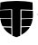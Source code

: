 SplineFontDB: 3.2
FontName: TetragonHorizontal
FullName: TetragonHorizontal
FamilyName: TetragonHorizontal
Weight: Regular
Copyright: Copyright (c) 2025 The Cilium Authors\n\nLicensed under the Apache License, Version 2.0 (the "License");  \nyou may not use this file except in compliance with the License.  \nYou may obtain a copy of the License at:\n\nhttp://www.apache.org/licenses/LICENSE-2.0
UComments: "2025-2-22: Created with FontForge (http://fontforge.org)"
Version: 001.000
DefaultBaseFilename: TetragonHorizontal
ItalicAngle: 0
UnderlinePosition: -102
UnderlineWidth: 51
Ascent: 819
Descent: 205
InvalidEm: 0
LayerCount: 2
Layer: 0 0 "Back" 1
Layer: 1 0 "Fore" 0
XUID: [1021 838 -102213427 6425026]
StyleMap: 0x0000
FSType: 0
OS2Version: 0
OS2_WeightWidthSlopeOnly: 0
OS2_UseTypoMetrics: 1
CreationTime: 1740260046
ModificationTime: 1741808236
OS2TypoAscent: 0
OS2TypoAOffset: 1
OS2TypoDescent: 0
OS2TypoDOffset: 1
OS2TypoLinegap: 92
OS2WinAscent: 0
OS2WinAOffset: 1
OS2WinDescent: 0
OS2WinDOffset: 1
HheadAscent: 0
HheadAOffset: 1
HheadDescent: 0
HheadDOffset: 1
OS2Vendor: 'PfEd'
MarkAttachClasses: 1
DEI: 91125
Encoding: ISO8859-1
UnicodeInterp: none
NameList: AGL For New Fonts
DisplaySize: -48
AntiAlias: 1
FitToEm: 0
WinInfo: 16 16 6
BeginPrivate: 0
EndPrivate
BeginChars: 256 9

StartChar: one
Encoding: 49 49 0
Width: 0
Flags: HW
LayerCount: 2
Fore
SplineSet
-725.247070312 351.297851562 m 1
 -815.903320312 353.358398438 -908.620117188 355.418945312 -1001.3359375 357.478515625 c 0
 -1005.45703125 406.927734375 -1003.39648438 446.07421875 -1003.39648438 470.798828125 c 0
 -1003.39648438 476.979492188 -1003.39648438 483.161132812 -1003.39648438 487.28125 c 0
 -1003.39648438 499.643554688 -1003.39648438 512.005859375 -1003.39648438 524.368164062 c 0
 -910.6796875 528.489257812 -817.963867188 532.609375 -727.307617188 532.609375 c 0
 -725.247070312 495.5234375 -725.247070312 431.65234375 -725.247070312 351.297851562 c 1
EndSplineSet
EndChar

StartChar: zero
Encoding: 48 48 1
Width: 1024
Flags: HW
LayerCount: 2
Fore
SplineSet
465.641601562 -184.396484375 m 0
 432.67578125 -174.094726562 401.770507812 -161.732421875 370.865234375 -147.309570312 c 0
 364.684570312 139.080078125 364.684570312 495.5234375 364.684570312 565.575195312 c 2
 364.684570312 602.662109375 l 1
 329.658203125 602.662109375 l 2
 228.700195312 600.6015625 125.681640625 598.541015625 22.6640625 594.420898438 c 1
 24.724609375 650.05078125 28.8447265625 709.80078125 30.9052734375 757.189453125 c 0
 150.40625 783.973632812 304.93359375 798.396484375 465.641601562 798.396484375 c 0
 626.350585938 798.396484375 780.876953125 783.973632812 900.377929688 757.189453125 c 0
 902.438476562 707.740234375 904.499023438 647.990234375 906.559570312 592.360351562 c 1
 801.48046875 596.48046875 696.40234375 600.6015625 595.444335938 600.6015625 c 2
 560.418945312 600.6015625 l 1
 560.418945312 565.575195312 l 2
 560.418945312 561.455078125 562.478515625 161.744140625 554.237304688 -151.430664062 c 0
 527.453125 -161.732421875 496.546875 -174.094726562 465.641601562 -184.396484375 c 0
EndSplineSet
EndChar

StartChar: two
Encoding: 50 50 2
Width: 0
Flags: HW
LayerCount: 2
Fore
SplineSet
-395.58984375 351.297851562 m 1
 -395.58984375 431.65234375 -395.58984375 495.5234375 -395.58984375 532.609375 c 1
 -302.873046875 530.548828125 -210.157226562 528.489257812 -115.379882812 524.368164062 c 0
 -115.379882812 512.005859375 -115.379882812 499.643554688 -115.379882812 487.28125 c 0
 -115.379882812 483.161132812 -115.379882812 476.979492188 -115.379882812 470.798828125 c 0
 -115.379882812 446.07421875 -113.3203125 404.8671875 -117.440429688 357.478515625 c 0
 -208.096679688 355.418945312 -302.873046875 353.358398438 -395.58984375 351.297851562 c 1
EndSplineSet
EndChar

StartChar: three
Encoding: 51 51 3
Width: 0
Flags: HW
LayerCount: 2
Fore
SplineSet
-723.1875 114.356445312 m 1
 -793.239257812 116.416015625 -865.352539062 118.4765625 -937.46484375 120.537109375 c 0
 -962.189453125 172.045898438 -980.732421875 227.67578125 -991.034179688 289.487304688 c 1
 -902.438476562 287.426757812 -811.782226562 285.366210938 -723.1875 283.305664062 c 1
 -725.247070312 231.796875 -725.247070312 174.106445312 -723.1875 114.356445312 c 1
EndSplineSet
EndChar

StartChar: four
Encoding: 52 52 4
Width: 0
Flags: HW
LayerCount: 2
Fore
SplineSet
-395.58984375 114.356445312 m 1
 -395.58984375 174.106445312 -395.58984375 231.796875 -393.529296875 283.305664062 c 0
 -302.873046875 285.366210938 -212.217773438 285.366210938 -121.561523438 289.487304688 c 1
 -131.86328125 227.67578125 -150.40625 172.045898438 -175.130859375 120.537109375 c 0
 -251.364257812 118.4765625 -323.4765625 116.416015625 -395.58984375 114.356445312 c 1
EndSplineSet
EndChar

StartChar: five
Encoding: 53 53 5
Width: 0
Flags: HW
LayerCount: 2
Fore
SplineSet
-721.126953125 -112.284179688 m 1
 -793.239257812 -69.015625 -852.990234375 -13.38671875 -898.318359375 52.544921875 c 1
 -838.567382812 50.4853515625 -780.876953125 48.4248046875 -723.1875 48.4248046875 c 1
 -723.1875 -5.14453125 -721.126953125 -58.7138671875 -721.126953125 -112.284179688 c 1
EndSplineSet
EndChar

StartChar: six
Encoding: 54 54 6
Width: 0
Flags: HW
LayerCount: 2
Fore
SplineSet
-399.709960938 -114.34375 m 1
 -397.649414062 -60.7744140625 -397.649414062 -7.205078125 -397.649414062 46.3642578125 c 0
 -337.899414062 48.4248046875 -278.1484375 48.4248046875 -218.3984375 50.4853515625 c 1
 -263.7265625 -13.38671875 -325.537109375 -69.015625 -399.709960938 -114.34375 c 1
EndSplineSet
EndChar

StartChar: seven
Encoding: 55 55 7
Width: 0
Flags: HW
LayerCount: 2
Fore
SplineSet
-142.165039062 275.064453125 m 1
 -220.458984375 273.00390625 -300.8125 270.943359375 -383.227539062 270.943359375 c 1
 -383.227539062 221.495117188 -383.227539062 174.106445312 -383.227539062 128.778320312 c 1
 -317.295898438 130.838867188 -253.424804688 132.899414062 -187.493164062 134.959960938 c 0
 -166.889648438 178.227539062 -152.466796875 225.615234375 -142.165039062 275.064453125 c 1
-100.958007812 312.151367188 m 1
 -109.19921875 248.279296875 -127.7421875 174.106445312 -166.889648438 104.0546875 c 0
 -249.303710938 99.93359375 -333.778320312 97.873046875 -418.25390625 95.8125 c 1
 -416.193359375 167.92578125 -416.193359375 240.038085938 -416.193359375 305.969726562 c 1
 -311.114257812 305.969726562 -206.036132812 308.030273438 -100.958007812 312.151367188 c 1
-381.166992188 520.247070312 m 1
 -381.166992188 483.161132812 -381.166992188 429.591796875 -381.166992188 365.720703125 c 1
 -298.752929688 367.780273438 -214.27734375 369.840820312 -129.802734375 371.901367188 c 0
 -127.7421875 413.108398438 -129.802734375 448.134765625 -129.802734375 470.798828125 c 0
 -129.802734375 476.979492188 -129.802734375 483.161132812 -129.802734375 487.28125 c 0
 -129.802734375 495.5234375 -129.802734375 503.764648438 -129.802734375 512.005859375 c 0
 -212.217773438 516.126953125 -296.692382812 518.1875 -381.166992188 520.247070312 c 1
-416.193359375 555.2734375 m 1
 -416.193359375 555.2734375 l 1
 -309.0546875 553.212890625 -201.915039062 549.092773438 -92.7158203125 542.911132812 c 0
 -92.7158203125 524.368164062 -92.7158203125 503.764648438 -92.7158203125 487.28125 c 0
 -92.7158203125 462.557617188 -88.595703125 406.927734375 -96.8369140625 336.875 c 0
 -203.975585938 334.814453125 -309.0546875 332.754882812 -416.193359375 330.694335938 c 1
 -416.193359375 439.893554688 -416.193359375 524.368164062 -416.193359375 555.2734375 c 1
-247.243164062 38.123046875 m 1
 -292.571289062 36.0625 -337.899414062 34.001953125 -383.227539062 34.001953125 c 1
 -383.227539062 -9.265625 -385.288085938 -48.412109375 -385.288085938 -87.5595703125 c 1
 -331.71875 -52.533203125 -284.330078125 -11.326171875 -247.243164062 38.123046875 c 1
-179.251953125 75.208984375 m 1
 -179.251953125 75.208984375 l 1
 -228.700195312 -9.265625 -304.93359375 -87.5595703125 -420.313476562 -147.309570312 c 1
 -418.25390625 -77.2578125 -416.193359375 -3.0849609375 -416.193359375 69.0283203125 c 1
 -337.899414062 69.0283203125 -257.544921875 71.0888671875 -179.251953125 75.208984375 c 1
-739.669921875 520.247070312 m 1
 -822.084960938 518.1875 -904.499023438 516.126953125 -986.913085938 512.005859375 c 0
 -986.913085938 503.764648438 -986.913085938 497.583984375 -986.913085938 489.341796875 c 0
 -986.913085938 485.221679688 -986.913085938 479.040039062 -986.913085938 472.859375 c 0
 -988.973632812 450.1953125 -988.973632812 415.168945312 -986.913085938 373.961914062 c 0
 -904.499023438 369.840820312 -822.084960938 369.840820312 -739.669921875 367.780273438 c 1
 -739.669921875 431.65234375 -739.669921875 485.221679688 -739.669921875 520.247070312 c 1
-704.643554688 555.2734375 m 1
 -704.643554688 522.307617188 -704.643554688 439.893554688 -702.583984375 332.754882812 c 1
 -807.662109375 332.754882812 -912.740234375 334.814453125 -1017.81933594 338.935546875 c 0
 -1026.06054688 408.98828125 -1021.93945312 464.618164062 -1021.93945312 489.341796875 c 0
 -1021.93945312 505.825195312 -1021.93945312 524.368164062 -1021.93945312 544.971679688 c 0
 -914.80078125 551.153320312 -809.72265625 553.212890625 -704.643554688 555.2734375 c 1
-974.551757812 275.064453125 m 1
 -964.249023438 225.615234375 -949.827148438 178.227539062 -929.223632812 132.899414062 c 0
 -865.352539062 130.838867188 -801.48046875 128.778320312 -737.609375 126.71875 c 1
 -737.609375 172.045898438 -737.609375 219.434570312 -737.609375 268.8828125 c 0
 -815.903320312 270.943359375 -896.2578125 273.00390625 -974.551757812 275.064453125 c 1
-1015.75878906 312.151367188 m 1
 -912.740234375 308.030273438 -807.662109375 305.969726562 -704.643554688 303.909179688 c 0
 -704.643554688 240.038085938 -702.583984375 167.92578125 -702.583984375 93.7529296875 c 1
 -782.9375 95.8125 -867.412109375 97.873046875 -949.827148438 101.994140625 c 0
 -988.973632812 174.106445312 -1007.51757812 248.279296875 -1015.75878906 312.151367188 c 1
-869.47265625 38.123046875 m 1
 -832.38671875 -9.265625 -789.119140625 -50.47265625 -735.548828125 -85.4990234375 c 1
 -735.548828125 -48.412109375 -737.609375 -7.205078125 -737.609375 34.001953125 c 0
 -780.876953125 36.0625 -824.14453125 36.0625 -869.47265625 38.123046875 c 1
-937.46484375 75.208984375 m 1
 -937.46484375 75.208984375 l 1
 -859.170898438 71.0888671875 -780.876953125 69.0283203125 -704.643554688 66.9677734375 c 0
 -702.583984375 -5.14453125 -702.583984375 -77.2578125 -700.5234375 -147.309570312 c 1
 -813.842773438 -85.4990234375 -890.076171875 -7.205078125 -937.46484375 75.208984375 c 1
-558.358398438 783.973632812 m 0
 -714.9453125 783.973632812 -863.291992188 771.611328125 -980.732421875 746.887695312 c 0
 -982.79296875 703.620117188 -984.853515625 654.170898438 -982.79296875 606.782226562 c 0
 -883.895507812 610.903320312 -787.05859375 612.963867188 -690.221679688 615.024414062 c 2
 -677.859375 615.024414062 l 1
 -642.833007812 615.024414062 l 1
 -642.833007812 579.998046875 l 1
 -642.833007812 567.635742188 l 2
 -642.833007812 563.514648438 -642.833007812 172.045898438 -636.65234375 -139.068359375 c 0
 -611.927734375 -151.430664062 -585.142578125 -161.732421875 -556.297851562 -169.973632812 c 0
 -529.512695312 -161.732421875 -504.7890625 -151.430664062 -480.064453125 -141.12890625 c 0
 -471.823242188 174.106445312 -473.8828125 563.514648438 -473.8828125 567.635742188 c 2
 -473.8828125 579.998046875 l 1
 -473.8828125 615.024414062 l 1
 -438.857421875 615.024414062 l 1
 -426.495117188 615.024414062 l 2
 -329.658203125 612.963867188 -228.700195312 610.903320312 -129.802734375 606.782226562 c 1
 -131.86328125 656.231445312 -133.923828125 703.620117188 -135.984375 746.887695312 c 0
 -253.424804688 771.611328125 -401.770507812 783.973632812 -558.358398438 783.973632812 c 0
-558.358398438 819 m 1
 -558.358398438 819 l 1
 -393.529296875 819 -230.760742188 804.577148438 -103.018554688 775.732421875 c 0
 -100.958007812 715.981445312 -96.8369140625 639.748046875 -98.8974609375 571.756835938 c 1
 -210.157226562 577.9375 -321.416015625 579.998046875 -432.67578125 582.05859375 c 2
 -445.038085938 582.05859375 l 1
 -445.038085938 569.696289062 l 2
 -445.038085938 563.514648438 -442.977539062 153.502929688 -451.219726562 -161.732421875 c 0
 -484.185546875 -178.21484375 -521.271484375 -192.637695312 -560.418945312 -205 c 1
 -560.418945312 -205 l 1
 -560.418945312 -205 l 1
 -601.625976562 -190.577148438 -638.711914062 -176.155273438 -673.73828125 -159.671875 c 0
 -681.979492188 153.502929688 -679.919921875 563.514648438 -679.919921875 567.635742188 c 2
 -679.919921875 579.998046875 l 1
 -692.28125 579.998046875 l 2
 -801.48046875 577.9375 -910.6796875 575.876953125 -1021.93945312 569.696289062 c 1
 -1019.87890625 639.748046875 -1015.75878906 715.981445312 -1013.69824219 775.732421875 c 0
 -885.956054688 804.577148438 -723.1875 819 -558.358398438 819 c 1
EndSplineSet
EndChar

StartChar: eight
Encoding: 56 56 8
Width: 0
Flags: HW
LayerCount: 2
Fore
SplineSet
280.208984375 132.899414062 m 0
 288.451171875 134.959960938 296.692382812 137.020507812 302.873046875 139.080078125 c 2
 304.93359375 139.080078125 l 1
 304.93359375 83.451171875 l 1
 302.873046875 83.451171875 l 2
 296.692382812 81.390625 288.451171875 79.330078125 278.1484375 77.26953125 c 0
 267.846679688 75.208984375 253.424804688 73.1484375 239.001953125 73.1484375 c 0
 220.458984375 73.1484375 201.915039062 77.26953125 187.493164062 81.390625 c 0
 173.0703125 85.5107421875 160.708007812 91.6923828125 150.40625 101.994140625 c 0
 140.104492188 112.295898438 131.86328125 124.658203125 127.7421875 137.020507812 c 0
 121.561523438 149.381835938 119.500976562 163.8046875 119.500976562 180.288085938 c 2
 119.500976562 408.98828125 l 1
 47.388671875 408.98828125 l 1
 47.388671875 466.677734375 l 1
 119.500976562 466.677734375 l 1
 119.500976562 569.696289062 l 1
 185.432617188 569.696289062 l 1
 185.432617188 466.677734375 l 1
 298.752929688 466.677734375 l 1
 298.752929688 408.98828125 l 1
 185.432617188 408.98828125 l 1
 185.432617188 188.529296875 l 2
 185.432617188 180.288085938 187.493164062 172.045898438 189.553710938 165.865234375 c 0
 193.673828125 159.684570312 195.734375 153.502929688 201.915039062 147.322265625 c 0
 208.096679688 141.140625 214.27734375 137.020507812 222.51953125 134.959960938 c 0
 230.760742188 132.899414062 241.0625 130.838867188 253.424804688 130.838867188 c 0
 261.666015625 130.838867188 271.967773438 130.838867188 280.208984375 132.899414062 c 0
280.208984375 79.330078125 m 1
 269.907226562 77.26953125 257.544921875 75.208984375 241.0625 75.208984375 c 0
 220.458984375 75.208984375 203.975585938 79.330078125 189.553710938 83.451171875 c 0
 175.130859375 87.5712890625 162.768554688 95.8125 152.466796875 104.0546875 c 0
 142.165039062 112.295898438 133.923828125 124.658203125 129.802734375 137.020507812 c 0
 125.681640625 149.381835938 123.622070312 163.8046875 123.622070312 180.288085938 c 1
 123.622070312 163.8046875 125.681640625 149.381835938 129.802734375 137.020507812 c 0
 135.984375 124.658203125 142.165039062 112.295898438 152.466796875 104.0546875 c 0
 162.768554688 95.8125 175.130859375 87.5712890625 189.553710938 83.451171875 c 0
 203.975585938 77.26953125 220.458984375 75.208984375 241.0625 75.208984375 c 0
 255.485351562 77.26953125 269.907226562 77.26953125 280.208984375 79.330078125 c 1
646.954101562 431.65234375 m 1
 646.954101562 431.65234375 l 1
 661.375976562 415.168945312 671.677734375 396.625976562 679.919921875 373.961914062 c 0
 688.161132812 349.237304688 692.28125 320.392578125 692.28125 287.426757812 c 2
 692.28125 279.185546875 l 2
 692.28125 277.125 692.28125 273.00390625 692.28125 264.762695312 c 2
 692.28125 262.702148438 l 1
 430.615234375 262.702148438 l 1
 430.615234375 237.977539062 434.736328125 219.434570312 440.91796875 202.952148438 c 0
 447.098632812 186.46875 457.400390625 172.045898438 469.762695312 161.744140625 c 0
 482.125 151.442382812 496.546875 143.201171875 513.030273438 139.080078125 c 0
 529.512695312 134.959960938 545.99609375 132.899414062 566.599609375 132.899414062 c 0
 587.203125 132.899414062 605.74609375 132.899414062 622.229492188 137.020507812 c 0
 638.711914062 141.140625 655.1953125 145.26171875 671.677734375 151.442382812 c 2
 673.73828125 151.442382812 l 1
 673.73828125 95.8125 l 1
 671.677734375 95.8125 l 2
 657.255859375 87.5712890625 640.772460938 83.451171875 620.168945312 79.330078125 c 0
 601.625976562 75.208984375 578.961914062 73.1484375 556.297851562 73.1484375 c 0
 529.512695312 73.1484375 504.7890625 77.26953125 480.064453125 83.451171875 c 0
 457.400390625 89.6318359375 436.796875 99.93359375 418.25390625 116.416015625 c 0
 401.770507812 132.899414062 387.34765625 153.502929688 377.045898438 178.227539062 c 0
 366.744140625 202.952148438 362.624023438 233.857421875 362.624023438 268.8828125 c 0
 362.624023438 303.909179688 366.744140625 334.814453125 377.045898438 359.5390625 c 0
 387.34765625 384.263671875 399.709960938 406.927734375 416.193359375 423.41015625 c 0
 432.67578125 441.954101562 451.219726562 454.315429688 471.823242188 462.557617188 c 0
 492.426757812 470.798828125 515.090820312 474.919921875 537.754882812 474.919921875 c 0
 558.358398438 474.919921875 578.961914062 470.798828125 597.504882812 464.618164062 c 0
 616.047851562 458.436523438 632.53125 446.07421875 646.954101562 431.65234375 c 1
618.108398438 357.478515625 m 1
 613.98828125 369.840820312 607.806640625 382.203125 601.625976562 390.444335938 c 0
 593.384765625 400.74609375 585.142578125 406.927734375 572.780273438 413.108398438 c 0
 562.478515625 419.290039062 548.056640625 421.350585938 533.633789062 421.350585938 c 0
 519.2109375 421.350585938 506.848632812 419.290039062 494.487304688 413.108398438 c 0
 482.125 406.927734375 471.823242188 400.74609375 461.521484375 390.444335938 c 0
 453.279296875 380.142578125 445.038085938 369.840820312 438.857421875 357.478515625 c 0
 432.67578125 345.1171875 430.615234375 330.694335938 428.555664062 316.271484375 c 1
 430.615234375 330.694335938 432.67578125 345.1171875 438.857421875 357.478515625 c 0
 445.038085938 369.840820312 451.219726562 382.203125 461.521484375 390.444335938 c 0
 469.762695312 400.74609375 482.125 406.927734375 494.487304688 413.108398438 c 0
 506.848632812 419.290039062 519.2109375 421.350585938 533.633789062 421.350585938 c 0
 548.056640625 421.350585938 560.418945312 419.290039062 572.780273438 413.108398438 c 0
 583.08203125 406.927734375 593.384765625 400.74609375 601.625976562 390.444335938 c 0
 609.8671875 380.142578125 616.047851562 369.840820312 618.108398438 357.478515625 c 1
432.67578125 316.271484375 m 1
 432.67578125 316.271484375 l 1
 622.229492188 316.271484375 l 1
 622.229492188 330.694335938 620.168945312 343.056640625 616.047851562 355.418945312 c 0
 611.927734375 367.780273438 607.806640625 378.08203125 599.565429688 388.384765625 c 0
 593.384765625 398.686523438 583.08203125 404.8671875 572.780273438 411.047851562 c 0
 562.478515625 417.229492188 550.1171875 419.290039062 535.694335938 419.290039062 c 0
 521.271484375 419.290039062 508.909179688 417.229492188 496.546875 411.047851562 c 0
 484.185546875 404.8671875 475.943359375 396.625976562 465.641601562 388.384765625 c 0
 455.33984375 380.142578125 449.159179688 367.780273438 442.977539062 355.418945312 c 0
 436.796875 343.056640625 434.736328125 330.694335938 432.67578125 316.271484375 c 1
673.73828125 97.873046875 m 1
 661.375976562 89.6318359375 644.893554688 85.5107421875 624.290039062 81.390625 c 0
 603.686523438 77.26953125 583.08203125 75.208984375 560.418945312 75.208984375 c 0
 533.633789062 75.208984375 508.909179688 79.330078125 484.185546875 85.5107421875 c 0
 459.4609375 91.6923828125 438.857421875 104.0546875 422.374023438 118.4765625 c 1
 438.857421875 104.0546875 459.4609375 91.6923828125 484.185546875 85.5107421875 c 0
 508.909179688 79.330078125 533.633789062 75.208984375 560.418945312 75.208984375 c 0
 583.08203125 75.208984375 603.686523438 77.26953125 624.290039062 81.390625 c 0
 642.833007812 85.5107421875 659.315429688 91.6923828125 673.73828125 97.873046875 c 1
690.221679688 277.125 m 1
 690.221679688 275.064453125 690.221679688 268.8828125 690.221679688 262.702148438 c 1
 690.221679688 270.943359375 690.221679688 275.064453125 690.221679688 277.125 c 1
968.370117188 132.899414062 m 0
 976.611328125 134.959960938 986.913085938 137.020507812 991.034179688 139.080078125 c 2
 993.094726562 139.080078125 l 1
 993.094726562 83.451171875 l 1
 991.034179688 83.451171875 l 2
 984.853515625 81.390625 976.611328125 79.330078125 966.309570312 77.26953125 c 0
 956.0078125 75.208984375 941.5859375 73.1484375 927.163085938 73.1484375 c 0
 908.620117188 73.1484375 890.076171875 77.26953125 875.654296875 81.390625 c 0
 861.231445312 85.5107421875 848.869140625 91.6923828125 838.567382812 101.994140625 c 0
 828.265625 112.295898438 820.024414062 124.658203125 815.903320312 137.020507812 c 0
 809.72265625 149.381835938 807.662109375 163.8046875 807.662109375 180.288085938 c 2
 807.662109375 408.98828125 l 1
 735.548828125 408.98828125 l 1
 735.548828125 466.677734375 l 1
 807.662109375 466.677734375 l 1
 807.662109375 569.696289062 l 1
 873.59375 569.696289062 l 1
 873.59375 466.677734375 l 1
 986.913085938 466.677734375 l 1
 986.913085938 408.98828125 l 1
 873.59375 408.98828125 l 1
 873.59375 188.529296875 l 2
 873.59375 180.288085938 875.654296875 172.045898438 877.713867188 165.865234375 c 0
 881.834960938 159.684570312 883.895507812 153.502929688 890.076171875 147.322265625 c 0
 896.2578125 141.140625 902.438476562 137.020507812 910.6796875 134.959960938 c 0
 918.921875 132.899414062 929.223632812 130.838867188 941.5859375 130.838867188 c 0
 949.827148438 130.838867188 960.12890625 130.838867188 968.370117188 132.899414062 c 0
970.430664062 79.330078125 m 1
 958.068359375 77.26953125 945.706054688 75.208984375 931.284179688 75.208984375 c 0
 910.6796875 75.208984375 894.197265625 79.330078125 879.774414062 83.451171875 c 0
 865.352539062 87.5712890625 852.990234375 95.8125 842.688476562 104.0546875 c 0
 832.38671875 112.295898438 824.14453125 124.658203125 820.024414062 137.020507812 c 0
 815.903320312 149.381835938 813.842773438 163.8046875 813.842773438 180.288085938 c 1
 813.842773438 163.8046875 815.903320312 149.381835938 820.024414062 137.020507812 c 0
 826.205078125 124.658203125 832.38671875 112.295898438 842.688476562 104.0546875 c 0
 852.990234375 95.8125 865.352539062 87.5712890625 879.774414062 83.451171875 c 0
 894.197265625 77.26953125 910.6796875 75.208984375 931.284179688 75.208984375 c 0
 945.706054688 77.26953125 960.12890625 77.26953125 970.430664062 79.330078125 c 1
1277.42480469 474.919921875 m 1
 1277.42480469 474.919921875 l 1
 1281.54492188 474.919921875 1283.60546875 474.919921875 1285.66601562 476.979492188 c 2
 1287.7265625 476.979492188 l 1
 1287.7265625 413.108398438 l 1
 1281.54492188 413.108398438 l 2
 1267.12304688 413.108398438 1252.70019531 411.047851562 1238.27734375 408.98828125 c 0
 1223.85546875 406.927734375 1211.49316406 402.806640625 1199.13085938 396.625976562 c 0
 1186.76855469 390.444335938 1176.46679688 384.263671875 1166.16503906 376.022460938 c 0
 1155.86328125 369.840820312 1147.62207031 359.5390625 1141.44042969 349.237304688 c 2
 1141.44042969 83.451171875 l 1
 1075.50878906 83.451171875 l 1
 1075.50878906 466.677734375 l 1
 1127.01855469 466.677734375 l 1
 1127.01855469 464.618164062 l 1
 1137.3203125 406.927734375 l 1
 1143.50097656 415.168945312 1149.68164062 423.41015625 1157.92382812 431.65234375 c 0
 1168.22558594 439.893554688 1178.52734375 448.134765625 1188.82910156 454.315429688 c 0
 1199.13085938 460.497070312 1213.55371094 464.618164062 1225.91503906 468.73828125 c 0
 1240.33789062 472.859375 1254.76074219 474.919921875 1269.18261719 474.919921875 c 0
 1271.24316406 474.919921875 1275.36425781 474.919921875 1277.42480469 474.919921875 c 1
1281.54492188 413.108398438 m 1
 1267.12304688 413.108398438 1252.70019531 411.047851562 1238.27734375 408.98828125 c 0
 1223.85546875 406.927734375 1211.49316406 402.806640625 1199.13085938 396.625976562 c 1
 1211.49316406 402.806640625 1223.85546875 406.927734375 1238.27734375 408.98828125 c 0
 1250.63964844 413.108398438 1265.0625 413.108398438 1281.54492188 413.108398438 c 1
1621.50488281 400.74609375 m 1
 1621.50488281 400.74609375 l 1
 1625.62597656 392.504882812 1629.74609375 382.203125 1629.74609375 373.961914062 c 0
 1631.80664062 363.66015625 1631.80664062 351.297851562 1631.80664062 338.935546875 c 2
 1631.80664062 83.451171875 l 1
 1576.17675781 83.451171875 l 1
 1576.17675781 85.5107421875 l 1
 1569.99609375 124.658203125 l 1
 1563.81445312 120.537109375 1557.63378906 114.356445312 1551.453125 108.174804688 c 0
 1543.2109375 101.994140625 1534.96972656 95.8125 1524.66796875 91.6923828125 c 0
 1514.36621094 85.5107421875 1504.06445312 81.390625 1491.70214844 79.330078125 c 0
 1479.33984375 77.26953125 1466.97753906 75.208984375 1452.55566406 75.208984375 c 0
 1434.01171875 75.208984375 1415.46875 77.26953125 1401.04589844 83.451171875 c 0
 1384.56347656 89.6318359375 1370.140625 97.873046875 1359.83886719 108.174804688 c 0
 1347.4765625 118.4765625 1339.23535156 132.899414062 1333.0546875 147.322265625 c 0
 1326.87304688 161.744140625 1322.75292969 180.288085938 1322.75292969 198.831054688 c 0
 1322.75292969 217.374023438 1326.87304688 235.91796875 1333.0546875 250.33984375 c 0
 1339.23535156 266.823242188 1349.53710938 279.185546875 1361.89941406 289.487304688 c 0
 1374.26171875 299.7890625 1390.74414062 308.030273438 1407.22753906 314.2109375 c 0
 1425.77050781 320.392578125 1444.31347656 322.453125 1464.91796875 322.453125 c 0
 1485.52148438 320.392578125 1504.06445312 320.392578125 1520.546875 316.271484375 c 0
 1537.03027344 312.151367188 1551.453125 308.030273438 1563.81445312 303.909179688 c 1
 1563.81445312 330.694335938 l 2
 1563.81445312 340.99609375 1563.81445312 349.237304688 1561.75488281 357.478515625 c 0
 1561.75488281 365.720703125 1557.63378906 371.901367188 1555.57324219 378.08203125 c 0
 1547.33203125 390.444335938 1537.03027344 400.74609375 1522.60742188 408.98828125 c 0
 1508.18554688 417.229492188 1487.58105469 421.350585938 1462.85742188 421.350585938 c 0
 1444.31347656 421.350585938 1425.77050781 419.290039062 1409.28808594 415.168945312 c 0
 1392.8046875 411.047851562 1376.32226562 406.927734375 1359.83886719 400.74609375 c 2
 1357.77832031 398.686523438 l 1
 1357.77832031 454.315429688 l 1
 1359.83886719 454.315429688 l 2
 1366.02050781 456.375976562 1374.26171875 460.497070312 1382.50292969 462.557617188 c 0
 1390.74414062 466.677734375 1398.98632812 468.73828125 1409.28808594 470.798828125 c 0
 1419.58984375 472.859375 1429.89160156 472.859375 1440.19335938 474.919921875 c 0
 1452.55566406 476.979492188 1462.85742188 476.979492188 1473.15917969 476.979492188 c 0
 1512.30566406 476.979492188 1543.2109375 470.798828125 1567.93554688 456.375976562 c 0
 1592.66015625 441.954101562 1611.203125 423.41015625 1621.50488281 400.74609375 c 1
1561.75488281 376.022460938 m 0
 1563.81445312 369.840820312 1565.875 363.66015625 1567.93554688 355.418945312 c 0
 1569.99609375 347.176757812 1569.99609375 338.935546875 1569.99609375 328.633789062 c 1
 1569.99609375 338.935546875 1569.99609375 347.176757812 1567.93554688 355.418945312 c 0
 1567.93554688 363.66015625 1565.875 369.840820312 1561.75488281 376.022460938 c 0
 1553.51269531 388.384765625 1543.2109375 398.686523438 1528.7890625 406.927734375 c 0
 1512.30566406 415.168945312 1491.70214844 419.290039062 1466.97753906 419.290039062 c 0
 1448.43457031 419.290039062 1429.89160156 417.229492188 1413.40820312 413.108398438 c 0
 1396.92578125 411.047851562 1380.44238281 404.8671875 1363.95996094 398.686523438 c 1
 1380.44238281 404.8671875 1396.92578125 408.98828125 1413.40820312 413.108398438 c 0
 1429.89160156 417.229492188 1448.43457031 419.290039062 1466.97753906 419.290039062 c 0
 1493.76269531 419.290039062 1514.36621094 415.168945312 1528.7890625 406.927734375 c 0
 1543.2109375 398.686523438 1555.57324219 388.384765625 1561.75488281 376.022460938 c 0
1567.93554688 176.166992188 m 1
 1567.93554688 176.166992188 l 1
 1565.875 248.279296875 l 2
 1555.57324219 250.33984375 1541.15136719 254.4609375 1526.72851562 256.521484375 c 0
 1510.24511719 258.581054688 1493.76269531 260.641601562 1475.21972656 260.641601562 c 0
 1450.49511719 260.641601562 1429.89160156 254.4609375 1415.46875 244.159179688 c 0
 1401.04589844 233.857421875 1394.86523438 217.374023438 1394.86523438 194.709960938 c 0
 1394.86523438 182.34765625 1396.92578125 172.045898438 1401.04589844 163.8046875 c 0
 1405.16699219 155.563476562 1409.28808594 149.381835938 1415.46875 143.201171875 c 0
 1421.64941406 137.020507812 1429.89160156 132.899414062 1438.1328125 130.838867188 c 0
 1446.37402344 128.778320312 1454.61523438 126.71875 1464.91796875 126.71875 c 0
 1479.33984375 126.71875 1491.70214844 128.778320312 1502.00390625 132.899414062 c 0
 1514.36621094 137.020507812 1524.66796875 141.140625 1532.90917969 147.322265625 c 0
 1541.15136719 153.502929688 1549.39257812 157.624023438 1555.57324219 163.8046875 c 0
 1559.69433594 169.986328125 1565.875 174.106445312 1567.93554688 176.166992188 c 1
1580.29785156 85.5107421875 m 1
 1574.1171875 126.71875 l 1
 1572.05664062 126.71875 l 2
 1567.93554688 120.537109375 1561.75488281 114.356445312 1553.51269531 108.174804688 c 0
 1545.27148438 101.994140625 1537.03027344 95.8125 1526.72851562 91.6923828125 c 0
 1516.42675781 85.5107421875 1506.125 81.390625 1493.76269531 79.330078125 c 0
 1481.40039062 77.26953125 1469.03808594 75.208984375 1454.61523438 75.208984375 c 0
 1438.1328125 75.208984375 1419.58984375 77.26953125 1405.16699219 83.451171875 c 0
 1390.74414062 89.6318359375 1376.32226562 97.873046875 1366.02050781 108.174804688 c 0
 1355.71875 118.4765625 1347.4765625 132.899414062 1341.29589844 147.322265625 c 0
 1335.11425781 161.744140625 1333.0546875 180.288085938 1333.0546875 198.831054688 c 1
 1333.0546875 180.288085938 1335.11425781 161.744140625 1341.29589844 147.322265625 c 0
 1345.41601562 130.838867188 1355.71875 118.4765625 1366.02050781 108.174804688 c 0
 1376.32226562 97.873046875 1390.74414062 89.6318359375 1405.16699219 83.451171875 c 0
 1419.58984375 77.26953125 1436.07226562 75.208984375 1454.61523438 75.208984375 c 0
 1469.03808594 75.208984375 1481.40039062 77.26953125 1493.76269531 79.330078125 c 0
 1506.125 83.451171875 1516.42675781 87.5712890625 1526.72851562 91.6923828125 c 0
 1537.03027344 95.8125 1545.27148438 101.994140625 1553.51269531 108.174804688 c 0
 1559.69433594 114.356445312 1567.93554688 120.537109375 1572.05664062 126.71875 c 2
 1574.1171875 126.71875 l 1
 1580.29785156 85.5107421875 l 1
2017.09472656 466.677734375 m 1
 2017.09472656 466.677734375 l 1
 2066.54296875 466.677734375 l 1
 2066.54296875 66.9677734375 l 2
 2066.54296875 38.123046875 2062.42285156 13.3984375 2052.12109375 -9.265625 c 0
 2041.81933594 -31.9296875 2027.39648438 -50.47265625 2010.91308594 -64.8955078125 c 0
 1992.37011719 -79.318359375 1971.76660156 -91.6796875 1947.04199219 -97.861328125 c 0
 1924.37792969 -104.041992188 1895.53320312 -108.163085938 1866.68847656 -108.163085938 c 0
 1841.96386719 -108.163085938 1819.29980469 -106.102539062 1798.69628906 -101.981445312 c 0
 1778.09277344 -97.861328125 1761.609375 -91.6796875 1751.30761719 -85.4990234375 c 2
 1749.24707031 -85.4990234375 l 1
 1749.24707031 -29.869140625 l 1
 1751.30761719 -31.9296875 l 2
 1761.609375 -36.05078125 1769.8515625 -40.1708984375 1778.09277344 -42.2314453125 c 0
 1786.33398438 -44.2919921875 1796.63574219 -46.3525390625 1804.87695312 -48.412109375 c 0
 1813.11914062 -50.47265625 1821.36035156 -52.533203125 1831.66210938 -52.533203125 c 0
 1839.90332031 -54.59375 1852.265625 -54.59375 1862.56738281 -54.59375 c 0
 1905.83496094 -54.59375 1940.86132812 -44.2919921875 1963.52539062 -23.6884765625 c 0
 1986.18945312 -3.0849609375 1998.55175781 27.8212890625 1998.55175781 69.0283203125 c 2
 1998.55175781 116.416015625 l 1
 1986.18945312 104.0546875 1969.70605469 93.7529296875 1953.22363281 85.5107421875 c 0
 1934.6796875 77.26953125 1914.07617188 73.1484375 1891.41210938 73.1484375 c 0
 1881.11035156 73.1484375 1868.74804688 75.208984375 1856.38671875 77.26953125 c 0
 1844.02441406 79.330078125 1831.66210938 83.451171875 1819.29980469 89.6318359375 c 0
 1806.9375 95.8125 1794.57519531 101.994140625 1784.2734375 112.295898438 c 0
 1771.91113281 120.537109375 1761.609375 132.899414062 1753.36816406 147.322265625 c 0
 1745.12695312 161.744140625 1738.9453125 180.288085938 1732.76464844 198.831054688 c 0
 1726.58398438 219.434570312 1724.5234375 242.098632812 1724.5234375 266.823242188 c 0
 1724.5234375 301.848632812 1728.64355469 332.754882812 1738.9453125 359.5390625 c 0
 1749.24707031 386.32421875 1761.609375 408.98828125 1778.09277344 425.470703125 c 0
 1792.51464844 444.013671875 1811.05859375 456.375976562 1831.66210938 464.618164062 c 0
 1852.265625 472.859375 1872.86914062 476.979492188 1895.53320312 476.979492188 c 0
 1912.015625 476.979492188 1926.43847656 474.919921875 1938.80078125 470.798828125 c 0
 1951.16308594 466.677734375 1963.52539062 462.557617188 1971.76660156 456.375976562 c 0
 1980.0078125 450.1953125 1986.18945312 444.013671875 1992.37011719 437.833007812 c 0
 1996.49121094 433.711914062 2000.61132812 429.591796875 2002.671875 425.470703125 c 1
 2017.09472656 466.677734375 l 1
 2017.09472656 466.677734375 l 1
 2017.09472656 466.677734375 l 1
2000.61132812 172.045898438 m 1
 1998.55175781 172.045898438 l 1
 1998.55175781 365.720703125 l 2
 1994.43066406 371.901367188 1990.30957031 376.022460938 1984.12890625 382.203125 c 0
 1977.94726562 388.384765625 1971.76660156 394.565429688 1963.52539062 398.686523438 c 0
 1955.28417969 402.806640625 1947.04199219 406.927734375 1936.74023438 411.047851562 c 0
 1926.43847656 415.168945312 1916.13671875 417.229492188 1903.77441406 417.229492188 c 0
 1885.23144531 417.229492188 1870.80859375 413.108398438 1856.38671875 406.927734375 c 0
 1841.96386719 398.686523438 1829.6015625 388.384765625 1821.36035156 376.022460938 c 0
 1813.11914062 363.66015625 1804.87695312 349.237304688 1800.75683594 330.694335938 c 0
 1796.63574219 312.151367188 1794.57519531 293.607421875 1794.57519531 270.943359375 c 0
 1794.57519531 242.098632812 1798.69628906 217.374023438 1804.87695312 198.831054688 c 0
 1811.05859375 180.288085938 1821.36035156 165.865234375 1831.66210938 155.563476562 c 0
 1841.96386719 145.26171875 1854.32617188 139.080078125 1866.68847656 134.959960938 c 0
 1879.05078125 130.838867188 1891.41210938 128.778320312 1903.77441406 128.778320312 c 0
 1922.31835938 128.778320312 1940.86132812 132.899414062 1957.34375 141.140625 c 0
 1973.82714844 149.381835938 1988.24902344 159.684570312 2000.61132812 172.045898438 c 1
1988.24902344 386.32421875 m 0
 1982.06835938 392.504882812 1975.88769531 398.686523438 1967.64550781 402.806640625 c 0
 1959.40429688 408.98828125 1951.16308594 413.108398438 1940.86132812 415.168945312 c 0
 1930.55957031 419.290039062 1918.19726562 421.350585938 1907.89550781 421.350585938 c 0
 1889.35253906 421.350585938 1872.86914062 417.229492188 1860.50683594 411.047851562 c 0
 1846.08496094 402.806640625 1835.78222656 394.565429688 1825.48046875 380.142578125 c 1
 1835.78222656 392.504882812 1846.08496094 402.806640625 1860.50683594 411.047851562 c 0
 1874.9296875 419.290039062 1891.41210938 421.350585938 1907.89550781 421.350585938 c 0
 1920.2578125 421.350585938 1930.55957031 419.290039062 1940.86132812 415.168945312 c 0
 1951.16308594 411.047851562 1961.46484375 406.927734375 1967.64550781 402.806640625 c 0
 1975.88769531 396.625976562 1982.06835938 392.504882812 1988.24902344 386.32421875 c 0
 1994.43066406 380.142578125 1998.55175781 373.961914062 2002.671875 369.840820312 c 1
 1998.55175781 373.961914062 1994.43066406 380.142578125 1988.24902344 386.32421875 c 0
1893.47265625 75.208984375 m 1
 1883.17089844 75.208984375 1870.80859375 77.26953125 1858.44628906 79.330078125 c 0
 1846.08496094 81.390625 1833.72265625 85.5107421875 1821.36035156 91.6923828125 c 0
 1808.99804688 97.873046875 1796.63574219 104.0546875 1786.33398438 114.356445312 c 0
 1776.03222656 124.658203125 1765.73046875 134.959960938 1757.48925781 149.381835938 c 0
 1749.24707031 163.8046875 1743.06640625 180.288085938 1736.88574219 198.831054688 c 1
 1743.06640625 180.288085938 1749.24707031 161.744140625 1757.48925781 149.381835938 c 0
 1765.73046875 134.959960938 1776.03222656 122.59765625 1786.33398438 114.356445312 c 0
 1796.63574219 104.0546875 1808.99804688 97.873046875 1821.36035156 91.6923828125 c 0
 1833.72265625 85.5107421875 1846.08496094 81.390625 1858.44628906 79.330078125 c 0
 1870.80859375 77.26953125 1881.11035156 75.208984375 1893.47265625 75.208984375 c 1
2064.48242188 62.8466796875 m 1
 2064.48242188 34.001953125 2060.36230469 7.2177734375 2050.06054688 -13.38671875 c 0
 2039.75878906 -36.05078125 2027.39648438 -52.533203125 2008.85351562 -66.9560546875 c 0
 1992.37011719 -81.3779296875 1971.76660156 -91.6796875 1947.04199219 -99.921875 c 0
 1922.31835938 -106.102539062 1895.53320312 -110.223632812 1866.68847656 -110.223632812 c 0
 1841.96386719 -110.223632812 1819.29980469 -108.163085938 1800.75683594 -104.041992188 c 1
 1821.36035156 -108.163085938 1841.96386719 -110.223632812 1866.68847656 -110.223632812 c 0
 1895.53320312 -110.223632812 1922.31835938 -106.102539062 1947.04199219 -99.921875 c 0
 1971.76660156 -93.740234375 1992.37011719 -81.3779296875 2008.85351562 -66.9560546875 c 0
 2025.3359375 -52.533203125 2039.75878906 -33.990234375 2050.06054688 -13.38671875 c 0
 2060.36230469 9.27734375 2064.48242188 34.001953125 2064.48242188 62.8466796875 c 1
2474.49511719 419.290039062 m 0
 2490.97753906 402.806640625 2503.33984375 382.203125 2511.58105469 355.418945312 c 0
 2519.82324219 330.694335938 2523.94335938 301.848632812 2523.94335938 273.00390625 c 0
 2523.94335938 242.098632812 2519.82324219 215.313476562 2511.58105469 190.58984375 c 0
 2503.33984375 165.865234375 2490.97753906 143.201171875 2474.49511719 126.71875 c 0
 2458.01171875 108.174804688 2439.46875 95.8125 2416.8046875 85.5107421875 c 0
 2396.20117188 75.208984375 2371.4765625 71.0888671875 2342.63183594 71.0888671875 c 0
 2313.78710938 71.0888671875 2289.0625 75.208984375 2266.3984375 85.5107421875 c 0
 2243.734375 95.8125 2225.19140625 108.174804688 2208.70800781 126.71875 c 0
 2192.22558594 145.26171875 2179.86328125 165.865234375 2171.62207031 190.58984375 c 0
 2163.37988281 215.313476562 2159.25976562 242.098632812 2159.25976562 273.00390625 c 0
 2159.25976562 303.909179688 2163.37988281 330.694335938 2171.62207031 355.418945312 c 0
 2179.86328125 380.142578125 2192.22558594 400.74609375 2208.70800781 419.290039062 c 0
 2225.19140625 437.833007812 2243.734375 450.1953125 2266.3984375 460.497070312 c 0
 2287.00195312 470.798828125 2311.7265625 474.919921875 2340.57128906 474.919921875 c 0
 2369.41601562 474.919921875 2394.140625 470.798828125 2416.8046875 460.497070312 c 0
 2439.46875 450.1953125 2458.01171875 437.833007812 2474.49511719 419.290039062 c 0
2445.64941406 213.25390625 m 1
 2445.64941406 213.25390625 l 1
 2451.83105469 231.796875 2453.89160156 250.33984375 2451.83105469 275.064453125 c 0
 2451.83105469 297.728515625 2449.77050781 318.33203125 2443.58984375 336.875 c 0
 2439.46875 355.418945312 2431.22753906 369.840820312 2420.92578125 382.203125 c 0
 2410.62402344 394.565429688 2400.32226562 404.8671875 2385.89941406 411.047851562 c 0
 2371.4765625 417.229492188 2357.0546875 421.350585938 2340.57128906 421.350585938 c 0
 2324.08886719 421.350585938 2309.66601562 417.229492188 2295.24316406 411.047851562 c 0
 2282.88085938 404.8671875 2270.51953125 394.565429688 2260.21777344 382.203125 c 0
 2251.97558594 369.840820312 2243.734375 355.418945312 2237.55371094 336.875 c 0
 2231.37207031 318.33203125 2229.31152344 297.728515625 2229.31152344 275.064453125 c 0
 2229.31152344 252.400390625 2231.37207031 231.796875 2237.55371094 213.25390625 c 0
 2243.734375 194.709960938 2251.97558594 180.288085938 2262.27734375 167.92578125 c 0
 2270.51953125 155.563476562 2282.88085938 145.26171875 2297.30371094 139.080078125 c 0
 2311.7265625 132.899414062 2326.1484375 128.778320312 2342.63183594 128.778320312 c 0
 2359.11425781 128.778320312 2373.53710938 132.899414062 2387.95996094 139.080078125 c 0
 2400.32226562 147.322265625 2412.68457031 155.563476562 2422.98632812 167.92578125 c 0
 2431.22753906 180.288085938 2439.46875 194.709960938 2445.64941406 213.25390625 c 1
2455.95214844 275.064453125 m 1
 2455.95214844 297.728515625 2453.89160156 318.33203125 2447.70996094 336.875 c 0
 2441.52929688 355.418945312 2433.28808594 369.840820312 2422.98632812 382.203125 c 0
 2412.68457031 394.565429688 2400.32226562 404.8671875 2385.89941406 411.047851562 c 0
 2371.4765625 417.229492188 2357.0546875 421.350585938 2340.57128906 421.350585938 c 0
 2324.08886719 421.350585938 2307.60546875 417.229492188 2295.24316406 411.047851562 c 0
 2280.82128906 404.8671875 2268.45898438 394.565429688 2258.15722656 382.203125 c 0
 2247.85546875 369.840820312 2239.61328125 353.358398438 2233.43261719 336.875 c 0
 2227.25195312 318.33203125 2225.19140625 297.728515625 2225.19140625 275.064453125 c 1
 2225.19140625 297.728515625 2227.25195312 318.33203125 2233.43261719 336.875 c 0
 2239.61328125 355.418945312 2247.85546875 369.840820312 2258.15722656 382.203125 c 0
 2268.45898438 394.565429688 2280.82128906 404.8671875 2295.24316406 411.047851562 c 0
 2309.66601562 417.229492188 2324.08886719 421.350585938 2340.57128906 421.350585938 c 0
 2357.0546875 421.350585938 2373.53710938 417.229492188 2385.89941406 411.047851562 c 0
 2400.32226562 404.8671875 2412.68457031 394.565429688 2422.98632812 382.203125 c 0
 2433.28808594 369.840820312 2441.52929688 353.358398438 2447.70996094 336.875 c 0
 2453.89160156 318.33203125 2455.95214844 297.728515625 2455.95214844 275.064453125 c 1
2509.52148438 192.649414062 m 1
 2501.27929688 167.92578125 2488.91796875 147.322265625 2472.43457031 130.838867188 c 0
 2455.95214844 114.356445312 2437.40820312 99.93359375 2416.8046875 89.6318359375 c 0
 2394.140625 79.330078125 2369.41601562 75.208984375 2342.63183594 75.208984375 c 0
 2315.84667969 75.208984375 2289.0625 79.330078125 2266.3984375 89.6318359375 c 0
 2243.734375 99.93359375 2225.19140625 112.295898438 2210.76855469 130.838867188 c 0
 2194.28613281 147.322265625 2183.984375 169.986328125 2175.7421875 192.649414062 c 1
 2183.984375 167.92578125 2196.34570312 147.322265625 2210.76855469 130.838867188 c 0
 2227.25195312 114.356445312 2245.79492188 99.93359375 2266.3984375 89.6318359375 c 0
 2289.0625 79.330078125 2313.78710938 75.208984375 2342.63183594 75.208984375 c 0
 2371.4765625 75.208984375 2394.140625 79.330078125 2416.8046875 89.6318359375 c 0
 2439.46875 99.93359375 2458.01171875 112.295898438 2472.43457031 130.838867188 c 0
 2488.91796875 147.322265625 2499.21972656 167.92578125 2509.52148438 192.649414062 c 1
2921.59375 402.806640625 m 1
 2921.59375 402.806640625 l 1
 2927.77441406 386.32421875 2931.89550781 363.66015625 2929.83496094 338.935546875 c 2
 2929.83496094 81.390625 l 1
 2863.90332031 81.390625 l 1
 2863.90332031 326.573242188 l 2
 2863.90332031 359.5390625 2857.72265625 382.203125 2845.36035156 396.625976562 c 0
 2832.99804688 411.047851562 2814.45507812 417.229492188 2791.79101562 417.229492188 c 0
 2771.1875 417.229492188 2750.58398438 413.108398438 2732.04003906 400.74609375 c 0
 2713.49707031 390.444335938 2697.01367188 373.961914062 2682.59179688 353.358398438 c 2
 2682.59179688 83.451171875 l 1
 2616.66015625 83.451171875 l 1
 2616.66015625 466.677734375 l 1
 2668.16894531 466.677734375 l 1
 2668.16894531 464.618164062 l 1
 2678.47070312 415.168945312 l 1
 2684.65234375 423.41015625 2690.83300781 431.65234375 2699.07421875 437.833007812 c 0
 2707.31542969 446.07421875 2717.61816406 452.255859375 2727.91992188 458.436523438 c 0
 2738.22167969 464.618164062 2750.58398438 468.73828125 2762.9453125 472.859375 c 0
 2775.30761719 474.919921875 2789.73046875 476.979492188 2804.15332031 476.979492188 c 0
 2822.69628906 476.979492188 2839.17871094 472.859375 2853.6015625 468.73828125 c 0
 2870.08496094 464.618164062 2882.44628906 456.375976562 2894.80859375 446.07421875 c 0
 2905.11035156 433.711914062 2915.41210938 419.290039062 2921.59375 402.806640625 c 1
2849.48046875 398.686523438 m 0
 2861.84277344 384.263671875 2868.02441406 361.599609375 2868.02441406 328.633789062 c 1
 2868.02441406 361.599609375 2861.84277344 384.263671875 2849.48046875 398.686523438 c 0
 2837.11914062 413.108398438 2818.57519531 421.350585938 2793.8515625 419.290039062 c 0
 2773.24707031 419.290039062 2752.64355469 413.108398438 2732.04003906 400.74609375 c 0
 2711.43652344 388.384765625 2694.95410156 371.901367188 2680.53125 351.297851562 c 1
 2694.95410156 371.901367188 2711.43652344 388.384765625 2732.04003906 400.74609375 c 0
 2752.64355469 413.108398438 2773.24707031 419.290039062 2793.8515625 419.290039062 c 0
 2818.57519531 419.290039062 2837.11914062 413.108398438 2849.48046875 398.686523438 c 0
EndSplineSet
EndChar
EndChars
EndSplineFont
